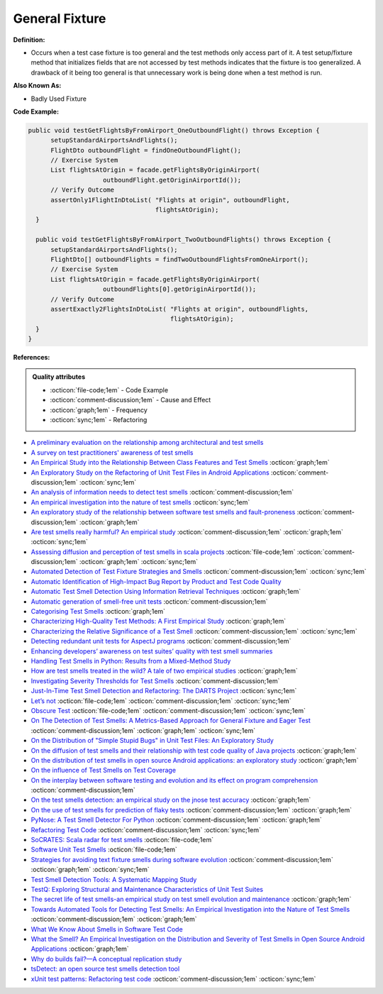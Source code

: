 General Fixture
^^^^^
**Definition:**

* Occurs when a test case fixture is too general and the test methods only access part of it. A test setup/fixture method that initializes fields that are not accessed by test methods indicates that the fixture is too generalized. A drawback of it being too general is that unnecessary work is being done when a test method is run.

**Also Known As:**

* Badly Used Fixture

**Code Example:**

.. code-block:: java

  public void testGetFlightsByFromAirport_OneOutboundFlight() throws Exception {
        setupStandardAirportsAndFlights();
        FlightDto outboundFlight = findOneOutboundFlight();
        // Exercise System
        List flightsAtOrigin = facade.getFlightsByOriginAirport(
                      outboundFlight.getOriginAirportId());
        // Verify Outcome
        assertOnly1FlightInDtoList( "Flights at origin", outboundFlight,
                                    flightsAtOrigin);
    }
    
    public void testGetFlightsByFromAirport_TwoOutboundFlights() throws Exception {
        setupStandardAirportsAndFlights();
        FlightDto[] outboundFlights = findTwoOutboundFlightsFromOneAirport();
        // Exercise System
        List flightsAtOrigin = facade.getFlightsByOriginAirport(
                      outboundFlights[0].getOriginAirportId());
        // Verify Outcome
        assertExactly2FlightsInDtoList( "Flights at origin", outboundFlights,
                                        flightsAtOrigin);
    }
  }

**References:**

.. admonition:: Quality attributes

    * :octicon:`file-code;1em` -  Code Example
    * :octicon:`comment-discussion;1em` -  Cause and Effect
    * :octicon:`graph;1em` -  Frequency
    * :octicon:`sync;1em` -  Refactoring

* `A preliminary evaluation on the relationship among architectural and test smells <https://ieeexplore.ieee.org/document/10006864/>`_
* `A survey on test practitioners' awareness of test smells <https://arxiv.org/abs/2003.05613>`_
* `An Empirical Study into the Relationship Between Class Features and Test Smells <https://ieeexplore.ieee.org/document/7890581>`_ :octicon:`graph;1em`
* `An Exploratory Study on the Refactoring of Unit Test Files in Android Applications <https://dl.acm.org/doi/10.1145/3387940.3392189>`_ :octicon:`comment-discussion;1em` :octicon:`sync;1em`
* `An analysis of information needs to detect test smells <https://www2.swc.rwth-aachen.de/docs/teaching/seminar2016/FsSE%20CTRelEng%202016.pdf#page=23>`_ :octicon:`comment-discussion;1em`
* `An empirical investigation into the nature of test smells <https://dl.acm.org/doi/10.1145/2970276.2970340>`_ :octicon:`sync;1em`
* `An exploratory study of the relationship between software test smells and fault-proneness <https://ieeexplore.ieee.org/abstract/document/8847402/>`_ :octicon:`comment-discussion;1em` :octicon:`graph;1em`
* `Are test smells really harmful? An empirical study <https://link.springer.com/article/10.1007/s10664-014-9313-0>`_ :octicon:`comment-discussion;1em` :octicon:`graph;1em` :octicon:`sync;1em`
* `Assessing diffusion and perception of test smells in scala projects <https://dl.acm.org/doi/10.1109/MSR.2019.00072>`_ :octicon:`file-code;1em` :octicon:`comment-discussion;1em` :octicon:`graph;1em` :octicon:`sync;1em`
* `Automated Detection of Test Fixture Strategies and Smells <https://ieeexplore.ieee.org/document/6569744>`_ :octicon:`comment-discussion;1em` :octicon:`sync;1em`
* `Automatic Identification of High-Impact Bug Report by Product and Test Code Quality <https://huang.zj.cn/pdf/J13.pdf>`_
* `Automatic Test Smell Detection Using Information Retrieval Techniques <https://ieeexplore.ieee.org/abstract/document/8530039>`_ :octicon:`graph;1em`
* `Automatic generation of smell-free unit tests <https://repositorio.ul.pt/handle/10451/56819>`_ :octicon:`comment-discussion;1em`
* `Categorising Test Smells <https://citeseerx.ist.psu.edu/viewdoc/download?doi=10.1.1.696.5180&rep=rep1&type=pdf>`_ :octicon:`graph;1em`
* `Characterizing High-Quality Test Methods: A First Empirical Study <https://ieeexplore.ieee.org/document/9796158/>`_ :octicon:`graph;1em`
* `Characterizing the Relative Significance of a Test Smell <https://ieeexplore.ieee.org/document/4021366>`_ :octicon:`comment-discussion;1em` :octicon:`sync;1em`
* `Detecting redundant unit tests for AspectJ programs <https://ieeexplore.ieee.org/abstract/document/4021983>`_ :octicon:`comment-discussion;1em`
* `Enhancing developers’ awareness on test suites’ quality with test smell summaries <https://lutpub.lut.fi/handle/10024/158751>`_
* `Handling Test Smells in Python: Results from a Mixed-Method Study <https://dl.acm.org/doi/10.1145/3474624.3477066>`_
* `How are test smells treated in the wild? A tale of two empirical studies <https://sol.sbc.org.br/journals/index.php/jserd/article/download/1802/1807/7485>`_ :octicon:`graph;1em`
* `Investigating Severity Thresholds for Test Smells <https://dl.acm.org/doi/abs/10.1145/3379597.3387453>`_ :octicon:`comment-discussion;1em`
* `Just-In-Time Test Smell Detection and Refactoring: The DARTS Project <https://fpalomba.github.io/pdf/Conferencs/C51.pdf>`_ :octicon:`sync;1em`
* `Let’s not <https://thoughtbot.com/blog/lets-not>`_ :octicon:`file-code;1em` :octicon:`comment-discussion;1em` :octicon:`sync;1em`
* `Obscure Test <http://xunitpatterns.com/Obscure%20Test.html>`_ :octicon:`file-code;1em` :octicon:`comment-discussion;1em` :octicon:`sync;1em`
* `On The Detection of Test Smells: A Metrics-Based Approach for General Fixture and Eager Test <https://ieeexplore.ieee.org/abstract/document/4359471>`_ :octicon:`comment-discussion;1em` :octicon:`graph;1em` :octicon:`sync;1em`
* `On the Distribution of "Simple Stupid Bugs" in Unit Test Files: An Exploratory Study <https://ieeexplore.ieee.org/document/9463091>`_
* `On the diffusion of test smells and their relationship with test code quality of Java projects <https://onlinelibrary.wiley.com/doi/abs/10.1002/smr.2532>`_ :octicon:`graph;1em`
* `On the distribution of test smells in open source Android applications: an exploratory study <https://dl.acm.org/doi/10.5555/3370272.3370293>`_ :octicon:`graph;1em`
* `On the influence of Test Smells on Test Coverage <https://dl.acm.org/doi/10.1145/3350768.3350775>`_
* `On the interplay between software testing and evolution and its effect on program comprehension <https://link.springer.com/chapter/10.1007/978-3-540-76440-3_8>`_ :octicon:`comment-discussion;1em`
* `On the test smells detection: an empirical study on the jnose test accuracy <https://sol.sbc.org.br/journals/index.php/jserd/article/view/1893>`_ :octicon:`graph;1em`
* `On the use of test smells for prediction of flaky tests <https://dl.acm.org/doi/abs/10.1145/3482909.3482916>`_ :octicon:`comment-discussion;1em` :octicon:`graph;1em`
* `PyNose: A Test Smell Detector For Python <https://ieeexplore.ieee.org/document/9678615/>`_ :octicon:`comment-discussion;1em` :octicon:`graph;1em`
* `Refactoring Test Code <https://citeseerx.ist.psu.edu/viewdoc/download?doi=10.1.1.19.5499&rep=rep1&type=pdf>`_ :octicon:`comment-discussion;1em` :octicon:`sync;1em`
* `SoCRATES: Scala radar for test smells <https://dl.acm.org/doi/10.1145/3337932.3338815>`_ :octicon:`file-code;1em`
* `Software Unit Test Smells <https://testsmells.org/>`_ :octicon:`file-code;1em`
* `Strategies for avoiding text fixture smells during software evolution <https://ieeexplore.ieee.org/document/6624053>`_ :octicon:`comment-discussion;1em` :octicon:`graph;1em` :octicon:`sync;1em`
* `Test Smell Detection Tools: A Systematic Mapping Study <https://dl.acm.org/doi/10.1145/3463274.3463335>`_
* `TestQ: Exploring Structural and Maintenance Characteristics of Unit Test Suites <https://citeseerx.ist.psu.edu/viewdoc/download?doi=10.1.1.649.6409&rep=rep1&type=pdf>`_
* `The secret life of test smells-an empirical study on test smell evolution and maintenance <https://link.springer.com/article/10.1007/s10664-021-09969-1>`_ :octicon:`graph;1em`
* `Towards Automated Tools for Detecting Test Smells: An Empirical Investigation into the Nature of Test Smells <https://dibt.unimol.it/staff/fpalomba/documents/C14.pdf>`_ :octicon:`comment-discussion;1em` :octicon:`graph;1em`
* `What We Know About Smells in Software Test Code <https://ieeexplore.ieee.org/document/8501942>`_
* `What the Smell? An Empirical Investigation on the Distribution and Severity of Test Smells in Open Source Android Applications <https://www.proquest.com/openview/17433ac63caf619abb410e441e6557f0/1?pq-origsite=gscholar&cbl=18750>`_ :octicon:`graph;1em`
* `Why do builds fail?—A conceptual replication study <https://www.sciencedirect.com/science/article/pii/S0164121221000364>`_
* `tsDetect: an open source test smells detection tool <https://dl.acm.org/doi/10.1145/3368089.3417921>`_
* `xUnit test patterns: Refactoring test code <https://books.google.com.br/books?hl=pt-BR&lr=&id=-izOiCEIABQC&oi=fnd&pg=PT19&dq=%22test+code%22+AND+(%22test*+smell*%22+OR+antipattern*+OR+%22poor+quality%22)&ots=YL71coYZkx&sig=s3U1TNqypvSAzSilSbex5lnHonk#v=onepage&q=%22test%20code%22%20AND%20(%22test*%20smell*%22%20OR%20antipattern*%20OR%20%22poor%20quality%22)&f=false>`_ :octicon:`comment-discussion;1em` :octicon:`sync;1em`
